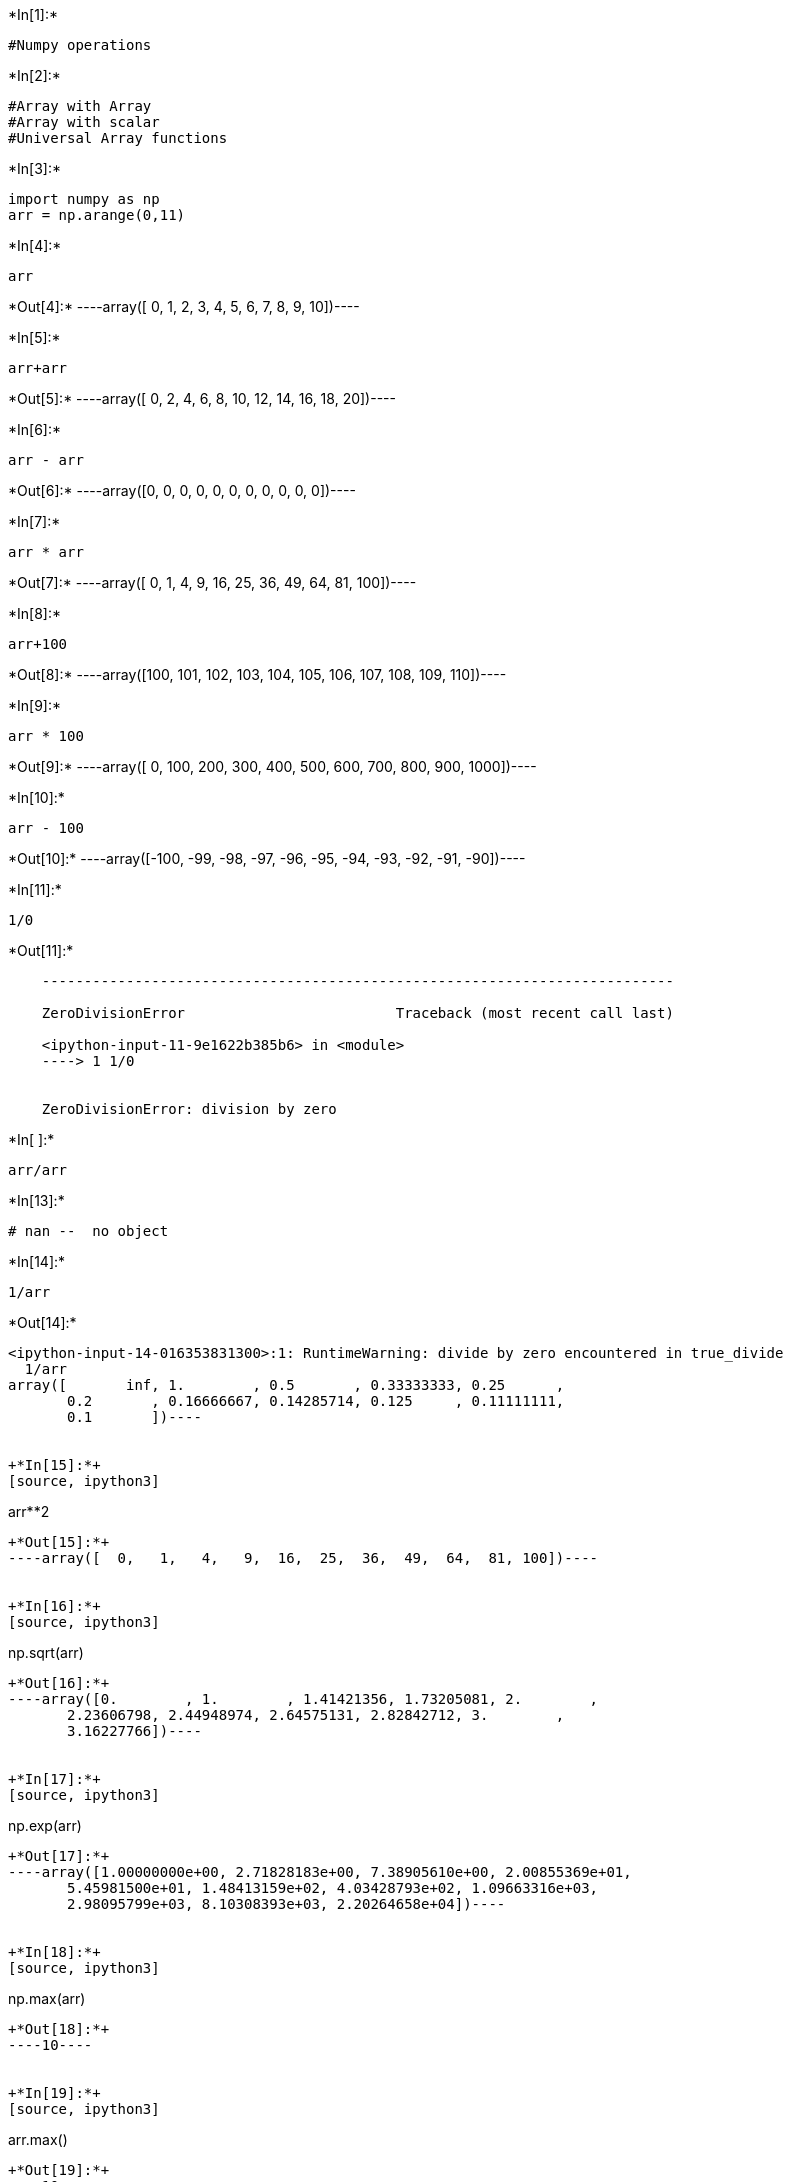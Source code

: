 +*In[1]:*+
[source, ipython3]
----
#Numpy operations
----


+*In[2]:*+
[source, ipython3]
----
#Array with Array
#Array with scalar
#Universal Array functions
----


+*In[3]:*+
[source, ipython3]
----
import numpy as np
arr = np.arange(0,11)
----


+*In[4]:*+
[source, ipython3]
----
arr
----


+*Out[4]:*+
----array([ 0,  1,  2,  3,  4,  5,  6,  7,  8,  9, 10])----


+*In[5]:*+
[source, ipython3]
----
arr+arr
----


+*Out[5]:*+
----array([ 0,  2,  4,  6,  8, 10, 12, 14, 16, 18, 20])----


+*In[6]:*+
[source, ipython3]
----
arr - arr
----


+*Out[6]:*+
----array([0, 0, 0, 0, 0, 0, 0, 0, 0, 0, 0])----


+*In[7]:*+
[source, ipython3]
----
arr * arr
----


+*Out[7]:*+
----array([  0,   1,   4,   9,  16,  25,  36,  49,  64,  81, 100])----


+*In[8]:*+
[source, ipython3]
----
arr+100
----


+*Out[8]:*+
----array([100, 101, 102, 103, 104, 105, 106, 107, 108, 109, 110])----


+*In[9]:*+
[source, ipython3]
----
arr * 100
----


+*Out[9]:*+
----array([   0,  100,  200,  300,  400,  500,  600,  700,  800,  900, 1000])----


+*In[10]:*+
[source, ipython3]
----
arr - 100
----


+*Out[10]:*+
----array([-100,  -99,  -98,  -97,  -96,  -95,  -94,  -93,  -92,  -91,  -90])----


+*In[11]:*+
[source, ipython3]
----
1/0
----


+*Out[11]:*+
----

    ---------------------------------------------------------------------------

    ZeroDivisionError                         Traceback (most recent call last)

    <ipython-input-11-9e1622b385b6> in <module>
    ----> 1 1/0
    

    ZeroDivisionError: division by zero

----


+*In[ ]:*+
[source, ipython3]
----
arr/arr
----


+*In[13]:*+
[source, ipython3]
----
# nan --  no object
----




+*In[14]:*+
[source, ipython3]
----
1/arr
----


+*Out[14]:*+
----
<ipython-input-14-016353831300>:1: RuntimeWarning: divide by zero encountered in true_divide
  1/arr
array([       inf, 1.        , 0.5       , 0.33333333, 0.25      ,
       0.2       , 0.16666667, 0.14285714, 0.125     , 0.11111111,
       0.1       ])----


+*In[15]:*+
[source, ipython3]
----
arr**2
----


+*Out[15]:*+
----array([  0,   1,   4,   9,  16,  25,  36,  49,  64,  81, 100])----


+*In[16]:*+
[source, ipython3]
----
np.sqrt(arr)
----


+*Out[16]:*+
----array([0.        , 1.        , 1.41421356, 1.73205081, 2.        ,
       2.23606798, 2.44948974, 2.64575131, 2.82842712, 3.        ,
       3.16227766])----


+*In[17]:*+
[source, ipython3]
----
np.exp(arr)
----


+*Out[17]:*+
----array([1.00000000e+00, 2.71828183e+00, 7.38905610e+00, 2.00855369e+01,
       5.45981500e+01, 1.48413159e+02, 4.03428793e+02, 1.09663316e+03,
       2.98095799e+03, 8.10308393e+03, 2.20264658e+04])----


+*In[18]:*+
[source, ipython3]
----
np.max(arr)
----


+*Out[18]:*+
----10----


+*In[19]:*+
[source, ipython3]
----
arr.max()
----


+*Out[19]:*+
----10----


+*In[20]:*+
[source, ipython3]
----
np.sin(arr)
----


+*Out[20]:*+
----array([ 0.        ,  0.84147098,  0.90929743,  0.14112001, -0.7568025 ,
       -0.95892427, -0.2794155 ,  0.6569866 ,  0.98935825,  0.41211849,
       -0.54402111])----


+*In[21]:*+
[source, ipython3]
----
np.log(arr)
----


+*Out[21]:*+
----
<ipython-input-21-a67b4ae04e95>:1: RuntimeWarning: divide by zero encountered in log
  np.log(arr)
array([      -inf, 0.        , 0.69314718, 1.09861229, 1.38629436,
       1.60943791, 1.79175947, 1.94591015, 2.07944154, 2.19722458,
       2.30258509])----


+*In[22]:*+
[source, ipython3]
----
#Introduction to Pandas
# Open source library built on top of Numpy
# Fast analysis and data cleaning and preparation
# Excel in performance and productively
# Built in visualization features
# data with Wide variety of sources
----


+*In[23]:*+
[source, ipython3]
----
# conda/pip install pandas
----


+*In[24]:*+
[source, ipython3]
----
# Pandas Series
----


+*In[25]:*+
[source, ipython3]
----
import numpy as np
import pandas as pd
----


+*In[26]:*+
[source, ipython3]
----
labels=['a','b','c']
my_data=[10,20,30]
arr=np.array(my_data)
d = {'a':10,'b':20,'c':30}
----


+*In[27]:*+
[source, ipython3]
----
labels

----


+*Out[27]:*+
----['a', 'b', 'c']----


+*In[28]:*+
[source, ipython3]
----
my_data
----


+*Out[28]:*+
----[10, 20, 30]----


+*In[29]:*+
[source, ipython3]
----
d
----


+*Out[29]:*+
----{'a': 10, 'b': 20, 'c': 30}----


+*In[30]:*+
[source, ipython3]
----
pd.Series(data=my_data)
----


+*Out[30]:*+
----0    10
1    20
2    30
dtype: int64----


+*In[31]:*+
[source, ipython3]
----
arr
----


+*Out[31]:*+
----array([10, 20, 30])----


+*In[32]:*+
[source, ipython3]
----
pd.Series(data=my_data,index=labels)
----


+*Out[32]:*+
----a    10
b    20
c    30
dtype: int64----


+*In[33]:*+
[source, ipython3]
----
pd.Series(arr,labels)
----


+*Out[33]:*+
----a    10
b    20
c    30
dtype: int64----


+*In[34]:*+
[source, ipython3]
----
pd.Series(d)
----


+*Out[34]:*+
----a    10
b    20
c    30
dtype: int64----


+*In[35]:*+
[source, ipython3]
----
d
----


+*Out[35]:*+
----{'a': 10, 'b': 20, 'c': 30}----


+*In[36]:*+
[source, ipython3]
----
pd.Series(data=labels)
----


+*Out[36]:*+
----0    a
1    b
2    c
dtype: object----


+*In[41]:*+
[source, ipython3]
----
Ser1=pd.Series([1,2,3,4],['India','US','China','Germany'])
----


+*In[42]:*+
[source, ipython3]
----
Ser1
----


+*Out[42]:*+
----India      1
US         2
China      3
Germany    4
dtype: int64----


+*In[43]:*+
[source, ipython3]
----
Ser2=pd.Series([1,2,5,4],['India','US','Italy','Germany'])
----


+*In[44]:*+
[source, ipython3]
----
Ser2
----


+*Out[44]:*+
----India      1
US         2
Italy      5
Germany    4
dtype: int64----


+*In[46]:*+
[source, ipython3]
----
Ser1['US']
----


+*Out[46]:*+
----2----


+*In[47]:*+
[source, ipython3]
----
Ser1+Ser2
----


+*Out[47]:*+
----China      NaN
Germany    8.0
India      2.0
Italy      NaN
US         4.0
dtype: float64----


+*In[48]:*+
[source, ipython3]
----
Ser3=pd.Series(data=labels)
----


+*In[49]:*+
[source, ipython3]
----
Ser3
----


+*Out[49]:*+
----0    a
1    b
2    c
dtype: object----


+*In[50]:*+
[source, ipython3]
----
Ser3[2]
----


+*Out[50]:*+
----'c'----


+*In[51]:*+
[source, ipython3]
----
#DataFrames
----


+*In[ ]:*+
[source, ipython3]
----

----

